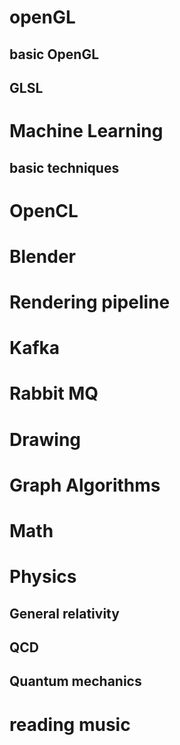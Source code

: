 * openGL
** basic OpenGL
** GLSL
* Machine Learning
** basic techniques 
* OpenCL
* Blender
* Rendering pipeline
* Kafka
* Rabbit MQ
* Drawing
* Graph Algorithms
* Math
* Physics
** General relativity
** QCD
** Quantum mechanics 
* reading music
